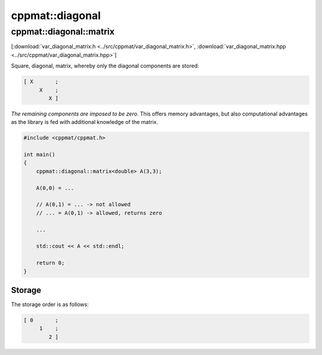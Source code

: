
****************
cppmat::diagonal
****************

.. _var_diagonal_matrix:

cppmat::diagonal::matrix
========================

[:download:`var_diagonal_matrix.h <../src/cppmat/var_diagonal_matrix.h>`, :download:`var_diagonal_matrix.hpp <../src/cppmat/var_diagonal_matrix.hpp>`]

Square, diagonal, matrix, whereby only the diagonal components are stored:

.. code-block:: none

  [ X       ;
       X    ;
          X ]

*The remaining components are imposed to be zero*. This offers memory advantages, but also computational advantages as the library is fed with additional knowledge of the matrix.

.. code-block:: cpp

  #include <cppmat/cppmat.h>

  int main()
  {
      cppmat::diagonal::matrix<double> A(3,3);

      A(0,0) = ...

      // A(0,1) = ... -> not allowed
      // ... = A(0,1) -> allowed, returns zero

      ...

      std::cout << A << std::endl;

      return 0;
  }

Storage
-------

The storage order is as follows:

.. code-block:: none

  [ 0       ;
       1    ;
          2 ]
